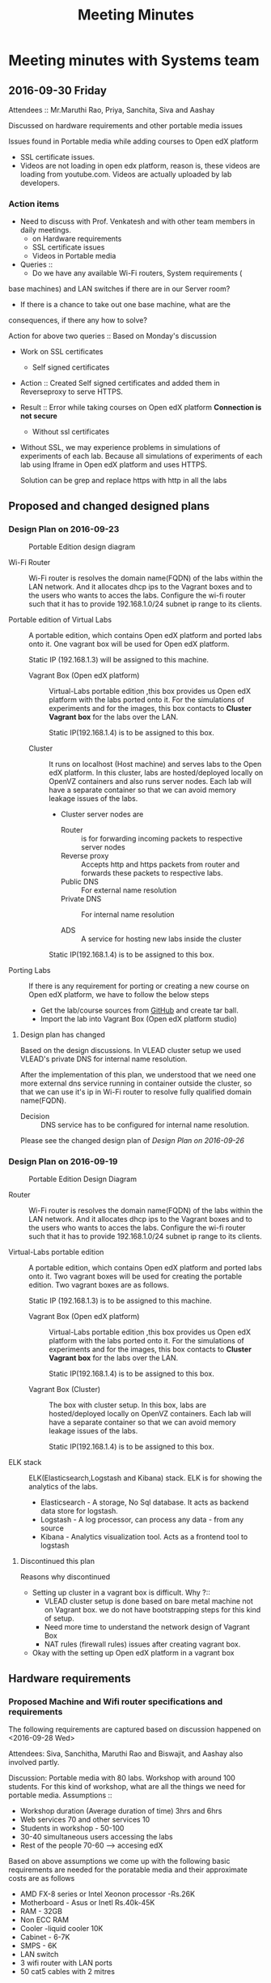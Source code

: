 #+TITLE: Meeting Minutes
* Meeting minutes with Systems team
** 2016-09-30 Friday
   Attendees :: Mr.Maruthi Rao, Priya, Sanchita, Siva and Aashay

   Discussed on hardware requirements and other portable media issues

   Issues found in Portable media while adding courses to Open edX
   platform 

   - SSL certificate issues.
   - Videos are not loading in open edx platform, reason is, these
     videos are loading from youtube.com. Videos are actually uploaded
     by lab developers.
*** Action items 
    - Need to discuss with Prof. Venkatesh and with other team members
      in daily meetings.
      + on Hardware requirements
      + SSL certificate issues 
      + Videos in Portable media
    - Queries ::
      + Do we have any available Wi-Fi routers, System requirements (
	base machines) and LAN switches if there are in our Server room?

      + If there is a chance to take out one base machine, what are the
	consequences, if there any how to solve?

	Action for above two queries :: Based on Monday's discussion

    - Work on SSL certificates
      + Self signed certificates 
       
	- Action :: Created Self signed certificates and added them in
		    Reverseproxy to serve HTTPS.
      
	- Result :: Error while taking courses on Open edX platform
		    *Connection is not secure*
       
      + Without ssl certificates       
	- Without SSL, we may experience problems in simulations of
	  experiments of each lab. Because all simulations of
	  experiments of each lab using Iframe in Open edX platform
	  and uses HTTPS.
	 
	  Solution can be grep and replace https with http in all the
	  labs 
** Proposed and changed designed plans
*** Design Plan on 2016-09-23
  #+CAPTION: Portable Edition design diagram
  #+LABEL:  Portable-media-diagram
  [[./images/Design-of-Portable-Edition-2016-09-22.jpg]]
   
  - Wi-Fi Router :: Wi-Fi router is resolves the domain name(FQDN) of the
              labs within the LAN network. And it allocates dhcp ips
              to the Vagrant boxes and to the users who wants to acces
              the labs. Configure the wi-fi router such that it has to
              provide 192.168.1.0/24 subnet ip range to its clients.

  - Portable edition of Virtual Labs :: 
       A portable edition, which contains Open edX platform and ported
       labs onto it. One vagrant box will be used for Open edX
       platform.

       
       Static IP (192.168.1.3) will be assigned to this machine.

    + Vagrant Box (Open edX platform) ::
	 Virtual-Labs portable edition ,this box provides us Open edX
         platform with the labs ported onto it. For the simulations of
         experiments and for the images, this box contacts to *Cluster
         Vagrant box* for the labs over the LAN.

	 Static IP(192.168.1.4) is to be assigned to this box.
  
    + Cluster :: 
		 It runs on localhost (Host machine) and serves labs
                 to the Open edX platform. In this cluster, labs are
                 hosted/deployed locally on OpenVZ containers and also
                 runs server nodes. Each lab will have a separate
                 container so that we can avoid memory leakage issues
                 of the labs.
		 - Cluster server nodes are 
		   + Router :: is for forwarding incoming packets to
                               respective server nodes
		   + Reverse proxy :: Accepts http and https packets
                                      from router and forwards these
                                      packets to respective labs.
		   + Public DNS :: For external name resolution 
		   + Private DNS :: For internal name resolution

		   + ADS :: A service for hosting new labs inside the
                            cluster

	 Static IP(192.168.1.4) is to be assigned to this box.

  - Porting Labs :: If there is any requirement for porting or
                    creating a new course on Open edX platform, we
                    have to follow the below steps
		    
		    - Get the lab/course sources from [[https://github.com/openedx-vlead][GitHub]] and
                      create tar ball.
		    - Import the lab into Vagrant Box (Open edX
                      platform studio)
**** Design plan has changed 
     Based on the design discussions.
       In VLEAD cluster setup we used VLEAD's private DNS for
       internal name resolution.
       
      After the implementation of this plan, we understood that we need
      one more external dns service running in container outside the
      cluster, so that we can use it's ip in Wi-Fi router to resolve
      fully qualified domain name(FQDN).
      
      
     - Decision ::
       	DNS service has to be configured for internal name resolution.

     Please see the changed design plan of [[Design%20Plan%20on%202016-09-26][Design Plan on 2016-09-26]]
*** Design Plan on 2016-09-19
  #+CAPTION:  Portable Edition Design Diagram
  #+LABEL:  Portable-media-diagram
  [[./images/Portable-Edition-Design.jpg]]
   
  - Router :: Wi-Fi router is resolves the domain name(FQDN) of the
              labs within the LAN network. And it allocates dhcp ips
              to the Vagrant boxes and to the users who wants to acces
              the labs. Configure the wi-fi router such that it has to
              provide 192.168.1.0/24 subnet ip range to its clients.

  - Virtual-Labs portable edition :: 
       A portable edition, which contains Open edX platform and ported
       labs onto it. Two vagrant boxes will be used for creating the
       portable edition. Two vagrant boxes are as follows.
       
       Static IP (192.168.1.3) is to be assigned to this machine. 

    + Vagrant Box (Open edX platform) ::
	 Virtual-Labs portable edition ,this box provides us Open edX
         platform with the labs ported onto it. For the simulations of
         experiments and for the images, this box contacts to *Cluster
         Vagrant box* for the labs over the LAN.

	 Static IP(192.168.1.4) is to be assigned to this box.
  
    + Vagrant Box (Cluster) :: 
         The box with cluster setup.  In this box, labs are
         hosted/deployed locally on OpenVZ containers. Each lab will
         have a separate container so that we can avoid memory leakage
         issues of the labs.

	 Static IP(192.168.1.4) is to be assigned to this box.

  - ELK stack :: ELK(Elasticsearch,Logstash and Kibana) stack. ELK is
                 for showing the analytics of the labs.

    + Elasticsearch - A storage, No Sql database. It acts as backend
      data store for logstash.
    + Logstash - A log processor, can process any data - from any source
    + Kibana - Analytics visualization tool. Acts as a frontend tool
      to logstash
**** Discontinued this plan
     Reasons why discontinued 
    - Setting up cluster in a vagrant box is difficult.
      Why ?::
      + VLEAD cluster setup is done based on bare metal machine not on
       	Vagrant box. we do not have bootstrapping steps for this kind
       	of setup.
      + Need more time to understand the network design of Vagrant Box
      + NAT rules (firewall rules) issues after creating vagrant
       	box. 
    - Okay with the setting up Open edX platform in a vagrant box     

** Hardware requirements
*** Proposed Machine and Wifi router specifications and requirements 
    The following requirements are captured based on discussion
    happened on <2016-09-28 Wed> 

    Attendees:  Siva, Sanchitha, Maruthi Rao and Biswajit, and Aashay
    also involved partly.

    Discussion:
    Portable media with 80 labs.
    Workshop with around 100 students. For this kind of workshop, what
    are all the things we need for portable media.
    Assumptions :: 
    - Workshop duration (Average duration of time) 3hrs and 6hrs 
    - Web services 70 and other services 10
    - Students in workshop - 50-100 
    - 30-40 simultaneous users accessing the labs
    - Rest of the people 70-60 ---> accesing edX
  
    Based on above assumptions we come up with the following basic
    requirements are needed for the poratable media and their
    approximate costs are as follows
    - AMD FX-8 series or Intel Xeonon processor -Rs.26K
    - Motherboard - Asus or Inetl Rs.40k-45K
    - RAM - 32GB
    - Non ECC RAM
    - Cooler -liquid cooler 10K
    - Cabinet - 6-7K
    - SMPS  - 6K
    - LAN switch
    - 3 wifi router with LAN ports
    - 50 cat5 cables with 2 mitres

*** ACTIONS Items
    -  Collect the systems requirements as mentioned in the above-
       Biswajit - Done
       + Biswajit has come up with the table of 3 builds/sets
	 These 3 builds/Sets are updated in [[https://mail.google.com/mail/u/0/#inbox/15774d2efec0c111?projector%3D1][Google Spreadsheet]]. 
	  Need to be discussed on this requirements and specifications

      
** Deployment process 
   Due to the size of Labs (and containers) and edX (Vagrant Box),
   creating a portable media will be as follows:
   1) Institute orders a Portable Media (to VLEAD Platform team)
   2) VLEAD creates Potable Media by following the above said procedure.
   3) Test the Portable Media
   4) Ship the Portable Media to the requesting institute.
* Meeting minutes of All hands meeting
** <2016-09-28 Wed>
  - Search based on keyword  and if possible institute and discipline
    wise search   - Ashay
  - Router spec for 200 people
  - Field workshop
  - Intel 7 , Xenon processor 
  - Conduct a workshop in one of the college for load testing and
    performance 
  - Facility for sending logs to central server to workshop
    coordinator.  - Done by Ashay
* COMMENT Memory Leakage labs
  - What could be the solution for hosting memory leakage labs on
    personal edition? 
    
    Solution could be:
    for Vagrant box *Vagrant box down* and *vagrant box up* and 
    for Personal edition, *shutdown and restart the machine*

  - How to find out the labs that are causing the memory leakage? 
  - Can we create OpenVZ/Docker containers for the memory leakage
    labs? is it a good idea?



System Requirements 
- Conatiners 80
- edx running in Vagrant box
  AMD FX-8 series 
  Intel Xeonon processor -26000
  Motherboard - Asus or Inetl 40-45K
  RAM - 32GB
  Non ECC RAM
  Cooler -liquid cooler 10K
  Cabinet - 6-7K
  SMPS  - 6K
   
  
  
 
- Web services 70 and other services 10
Assumptions 
- Students in workshop - 50-100 
- Simultanios users accesing labs 30-40
- Rest of the people 70-60 ---> accesing edX
- Workshop duration (Average duration of time) 3hrs and 6hrs 
- LAN switch
- 3 wifi router with LAN ports
- 50 cat 5 cables with 2 mitrs

